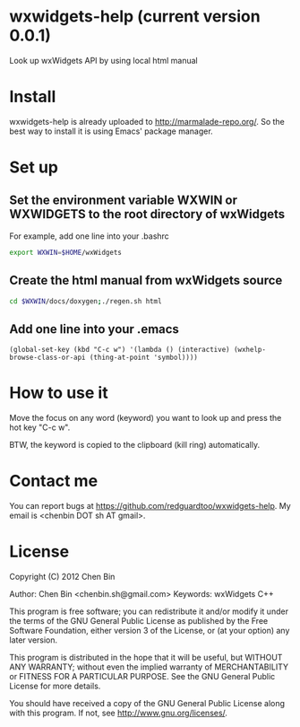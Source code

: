 * wxwidgets-help (current version 0.0.1)
Look up wxWidgets API by using local html manual
* Install
wxwidgets-help is already uploaded to [[http://marmalade-repo.org/]]. So the best way to install it is using Emacs' package manager.
* Set up
** Set the environment variable WXWIN or WXWIDGETS to the root directory of wxWidgets
For example, add one line into your .bashrc
#+BEGIN_SRC bash
export WXWIN=$HOME/wxWidgets
#+END_SRC
** Create the html manual from wxWidgets source
#+BEGIN_SRC bash
cd $WXWIN/docs/doxygen;./regen.sh html
#+END_SRC
** Add one line into your .emacs
#+BEGIN_SRC elisp
(global-set-key (kbd "C-c w") '(lambda () (interactive) (wxhelp-browse-class-or-api (thing-at-point 'symbol))))
#+END_SRC
* How to use it
Move the focus on any word (keyword) you want to look up and press the hot key "C-c w".

BTW, the keyword is copied to the clipboard (kill ring) automatically.
* Contact me
You can report bugs at [[https://github.com/redguardtoo/wxwidgets-help]]. My email is <chenbin DOT sh AT gmail>.
* License
Copyright (C) 2012 Chen Bin

Author: Chen Bin <chenbin.sh@gmail.com> Keywords: wxWidgets C++

This program is free software; you can redistribute it and/or modify it under the terms of the GNU General Public License as published by the Free Software Foundation, either version 3 of the License, or (at your option) any later version.

This program is distributed in the hope that it will be useful, but WITHOUT ANY WARRANTY; without even the implied warranty of MERCHANTABILITY or FITNESS FOR A PARTICULAR PURPOSE. See the GNU General Public License for more details.

You should have received a copy of the GNU General Public License along with this program. If not, see [[http://www.gnu.org/licenses/]].
